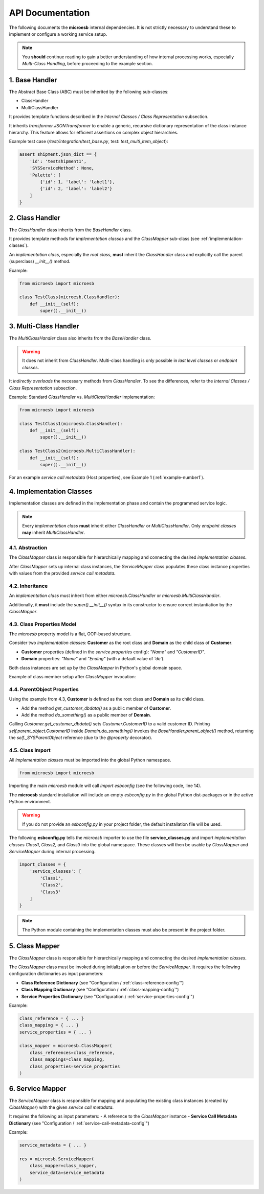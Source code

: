 .. api

=================
API Documentation
=================

The following documents the **microesb** internal dependencies. It is not strictly necessary to understand these to implement or configure a working service setup.

.. note::

    You **should** continue reading to gain a better understanding of how internal processing works, especially *Multi-Class Handling*, before proceeding to the example section.

1. Base Handler
===============

The Abstract Base Class (ABC) must be inherited by the following sub-classes:

- ClassHandler
- MultiClassHandler

It provides template functions described in the *Internal Classes / Class Representation* subsection.

It inherits `transformer.JSONTransformer` to enable a generic, recursive dictionary representation of the class instance hierarchy. This feature allows for efficient assertions on complex object hierarchies.

Example test case (`/test/integration/test_base.py`, test: `test_multi_item_object`):

.. code-block:: python

    assert shipment.json_dict == {
        'id': 'testshipment1',
        'SYSServiceMethod': None,
        'Palette': [
            {'id': 1, 'label': 'label1'},
            {'id': 2, 'label': 'label2'}
        ]
    }

2. Class Handler
================

The `ClassHandler` class inherits from the `BaseHandler` class.

It provides template methods for *implementation classes* and the `ClassMapper` sub-class (see :ref:`implementation-classes`).

An *implementation class*, especially the *root class*, **must** inherit the `ClassHandler` class and explicitly call the parent (superclass) `__init__()` method.

Example:

.. code-block:: python

    from microesb import microesb

    class TestClass(microesb.ClassHandler):
        def __init__(self):
            super().__init__()

3. Multi-Class Handler
======================

The `MultiClassHandler` class also inherits from the `BaseHandler` class.

.. warning::

    It does not inherit from `ClassHandler`. Multi-class handling is only possible in *last level classes* or *endpoint classes*.

It *indirectly overloads* the necessary methods from `ClassHandler`. To see the differences, refer to the *Internal Classes / Class Representation* subsection.

Example: Standard `ClassHandler` vs. `MultiClassHandler` implementation:

.. code-block:: python

    from microesb import microesb

    class TestClass1(microesb.ClassHandler):
        def __init__(self):
            super().__init__()

    class TestClass2(microesb.MultiClassHandler):
        def __init__(self):
            super().__init__()

For an example *service call metadata* (Host properties), see Example 1 (:ref:`example-number1`).

4. Implementation Classes
=========================

Implementation classes are defined in the implementation phase and contain the programmed service logic.

.. note::

    Every *implementation class* **must** inherit either `ClassHandler` or `MultiClassHandler`. Only *endpoint classes* **may** inherit `MultiClassHandler`.

4.1. Abstraction
****************

The `ClassMapper` class is responsible for hierarchically mapping and connecting the desired *implementation classes*.

After `ClassMapper` sets up internal class instances, the `ServiceMapper` class populates these class instance properties with values from the provided *service call metadata*.

4.2. Inheritance
****************

An *implementation class* must inherit from either `microesb.ClassHandler` or `microesb.MultiClassHandler`.

Additionally, it **must** include the `super().__init__()` syntax in its constructor to ensure correct instantiation by the `ClassMapper`.

4.3. Class Properties Model
***************************

The `microesb` property model is a flat, OOP-based structure.

Consider two *implementation classes*: **Customer** as the root class and **Domain** as the child class of **Customer**.

- **Customer** properties (defined in the *service properties* config): `"Name"` and `"CustomerID"`.
- **Domain** properties: `"Name"` and `"Ending"` (with a default value of `'de'`).

Both class instances are set up by the `ClassMapper` in Python's global domain space.

Example of class member setup after `ClassMapper` invocation:

.. code-block:: python
    :linenos:

    class Customer(microesb.ClassHandler):
        self.Name = None
        self.CustomerID = None

    class Domain(microesb.ClassHandler):
        self.Name = None
        self.Ending = 'de'

4.4. ParentObject Properties
****************************

Using the example from 4.3, **Customer** is defined as the root class and **Domain** as its child class.

- Add the method `get_customer_dbdata()` as a public member of **Customer**.
- Add the method `do_something()` as a public member of **Domain**.

.. code-block:: python
    :linenos:

    class Customer(microesb.ClassHandler):
        self.Name = None
        self.CustomerID = None

        def get_customer_dbdata(self):
            self.CustomerID = dbquery('customerid_by_name')

    class Domain(microesb.ClassHandler):
        self.Name = None
        self.Ending = 'de'

        def do_something(self):
            print("CustomerID:{}".format(self.parent_object.CustomerID))

Calling `Customer.get_customer_dbdata()` sets `Customer.CustomerID` to a valid customer ID. Printing `self.parent_object.CustomerID` inside `Domain.do_something()` invokes the `BaseHandler.parent_object()` method, returning the `self._SYSParentObject` reference (due to the `@property` decorator).

4.5. Class Import
*****************

All *implementation classes* must be imported into the global Python namespace.

.. code-block:: python

    from microesb import microesb

Importing the main `microesb` module will call `import esbconfig` (see the following code, line 14).

.. code-block:: python
    :linenos:

    # ]*[ --------------------------------------------------------------------- ]*[
    #  .                         Micro ESB Python Module                         .
    # ]*[ --------------------------------------------------------------------- ]*[
    #  .                                                                         .
    #  .  Copyright Claus Prüfer (2016 - 2024)                                   .
    #  .                                                                         .
    #  .                                                                         .
    # ]*[ --------------------------------------------------------------------- ]*[

    import abc
    import sys
    import logging
    import importlib
    import esbconfig

The **microesb** standard installation will include an empty `esbconfig.py` in the global Python dist-packages or in the active Python environment.

.. warning::

    If you do not provide an `esbconfig.py` in your project folder, the default installation file will be used.

The following **esbconfig.py** tells the `microesb` importer to use the file **service_classes.py** and import *implementation classes* `Class1`, `Class2`, and `Class3` into the global namespace. These classes will then be usable by `ClassMapper` and `ServiceMapper` during internal processing.

.. code-block:: python

    import_classes = {
        'service_classes': [
            'Class1',
            'Class2',
            'Class3'
        ]
    }

.. note::

    The Python module containing the implementation classes must also be present in the project folder.

5. Class Mapper
===============

The `ClassMapper` class is responsible for hierarchically mapping and connecting the desired *implementation classes*.

The `ClassMapper` class must be invoked during initialization or before the `ServiceMapper`. It requires the following configuration dictionaries as input parameters:

- **Class Reference Dictionary** (see "Configuration / :ref:`class-reference-config`")
- **Class Mapping Dictionary** (see "Configuration / :ref:`class-mapping-config`")
- **Service Properties Dictionary** (see "Configuration / :ref:`service-properties-config`")

Example:

.. code-block:: python

    class_reference = { ... }
    class_mapping = { ... }
    service_properties = { ... }

    class_mapper = microesb.ClassMapper(
        class_references=class_reference,
        class_mappings=class_mapping,
        class_properties=service_properties
    )

6. Service Mapper
=================

The `ServiceMapper` class is responsible for mapping and populating the existing class instances (created by `ClassMapper`) with the given *service call metadata*.

It requires the following as input parameters:
- A reference to the `ClassMapper` instance
- **Service Call Metadata Dictionary** (see "Configuration / :ref:`service-call-metadata-config`")

Example:

.. code-block:: python

    service_metadata = { ... }

    res = microesb.ServiceMapper(
        class_mapper=class_mapper,
        service_data=service_metadata
    )
